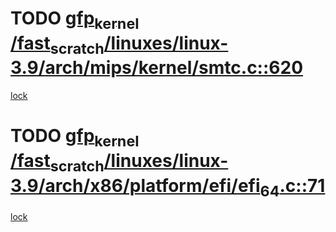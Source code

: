 * TODO [[view:/fast_scratch/linuxes/linux-3.9/arch/mips/kernel/smtc.c::face=ovl-face1::linb=620::colb=47::cole=57][gfp_kernel /fast_scratch/linuxes/linux-3.9/arch/mips/kernel/smtc.c::620]]
[[view:/fast_scratch/linuxes/linux-3.9/arch/mips/kernel/smtc.c::face=ovl-face2::linb=407::colb=1::cole=15][lock]]
* TODO [[view:/fast_scratch/linuxes/linux-3.9/arch/x86/platform/efi/efi_64.c::face=ovl-face1::linb=71::colb=44::cole=54][gfp_kernel /fast_scratch/linuxes/linux-3.9/arch/x86/platform/efi/efi_64.c::71]]
[[view:/fast_scratch/linuxes/linux-3.9/arch/x86/platform/efi/efi_64.c::face=ovl-face2::linb=68::colb=1::cole=15][lock]]
